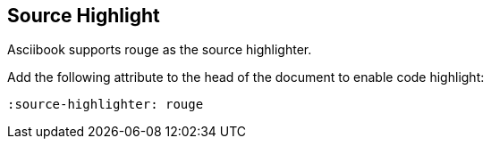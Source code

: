 == Source Highlight

Asciibook supports rouge as the source highlighter.

Add the following attribute to the head of the document to enable code highlight:

[source,asciidoc]
----
:source-highlighter: rouge
----
